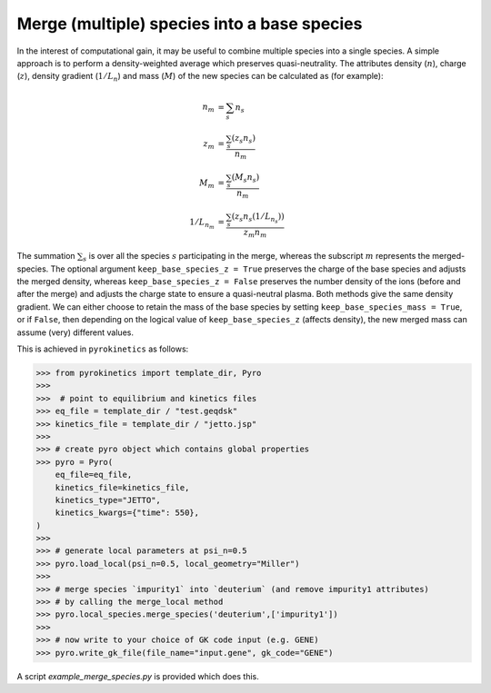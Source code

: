 .. _sec-merge-species-docs:

=============================================
 Merge (multiple) species into a base species
=============================================

In the interest of computational gain, it may be useful to combine multiple species into a single species. A simple approach is to perform a density-weighted average which preserves quasi-neutrality. The attributes density (:math:`n`), charge (:math:`z`), density gradient (:math:`1/L_n`) and mass (:math:`M`) of the new species can be calculated as (for example):

.. math::

   \begin{align*}
            n_m &= \sum_s n_s \\
            z_m &= \frac{\sum_s (z_s n_s)}{ n_m } \\
            M_m &= \frac{\sum_s (M_s n_s)} {n_m} \\
            1/L_{n_m} &= \frac{\sum_s (z_s n_s(1/L_{n_s}))} { z_m n_m }
   \end{align*}

The summation :math:`\sum_s` is over all the species :math:`s` participating in the merge, whereas the subscript :math:`m` represents the merged-species. The optional argument ``keep_base_species_z = True`` preserves the charge of the base species and adjusts the merged density, whereas ``keep_base_species_z = False`` preserves the number density of the ions (before and after the merge) and adjusts the charge state to ensure a quasi-neutral plasma. Both methods give the same density gradient. We can either choose to retain the mass of the base species by setting ``keep_base_species_mass = True``, or if ``False``, then depending on the logical value of ``keep_base_species_z`` (affects density), the new merged mass can assume (very) different values.


This is achieved in ``pyrokinetics`` as follows:

.. code-block:: python

    >>> from pyrokinetics import template_dir, Pyro
    >>>
    >>>  # point to equilibrium and kinetics files
    >>> eq_file = template_dir / "test.geqdsk"
    >>> kinetics_file = template_dir / "jetto.jsp"
    >>>
    >>> # create pyro object which contains global properties
    >>> pyro = Pyro(
        eq_file=eq_file,
        kinetics_file=kinetics_file,
        kinetics_type="JETTO",
        kinetics_kwargs={"time": 550},
    )
    >>>
    >>> # generate local parameters at psi_n=0.5
    >>> pyro.load_local(psi_n=0.5, local_geometry="Miller")
    >>>
    >>> # merge species `impurity1` into `deuterium` (and remove impurity1 attributes)
    >>> # by calling the merge_local method
    >>> pyro.local_species.merge_species('deuterium',['impurity1'])
    >>>
    >>> # now write to your choice of GK code input (e.g. GENE)
    >>> pyro.write_gk_file(file_name="input.gene", gk_code="GENE")

A script `example_merge_species.py` is provided which does this.
